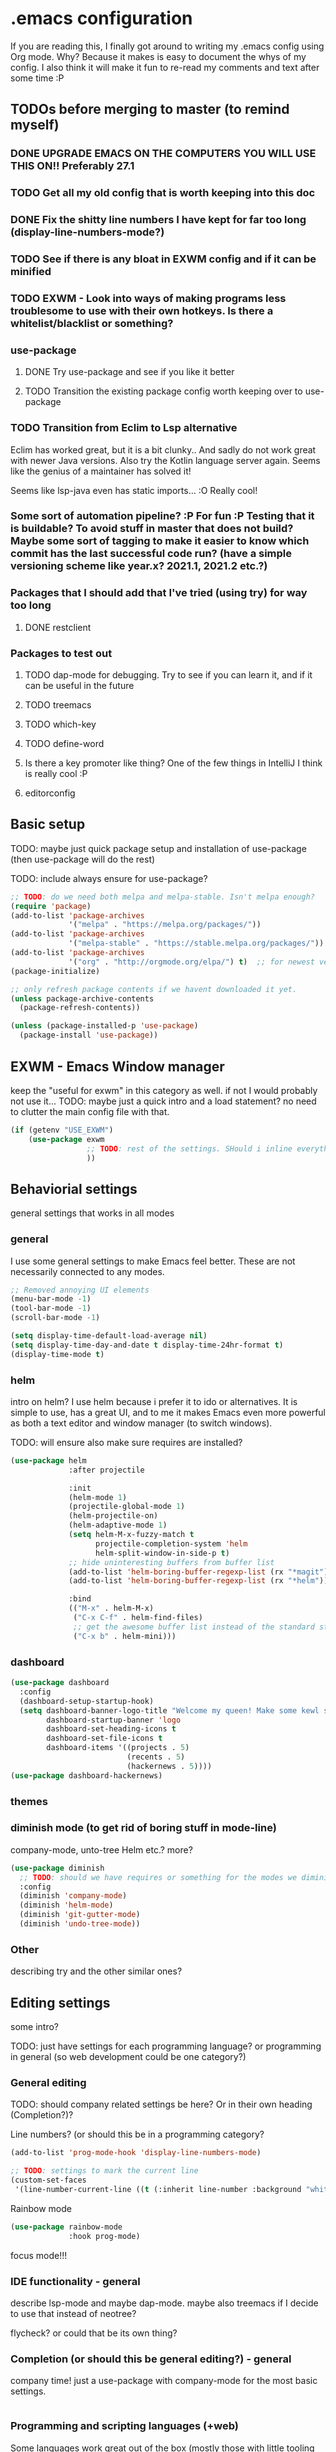 * .emacs configuration
If you  are reading this, I finally got around to writing my .emacs config using Org mode. Why? Because it makes is easy to document the whys of my config. I also think it will make it fun to re-read my comments and text after some time :P

** TODOs before merging to master (to remind myself)
*** DONE UPGRADE EMACS ON THE COMPUTERS YOU WILL USE THIS ON!! Preferably 27.1 
*** TODO Get all my old config that is worth keeping into this doc
*** DONE Fix the shitty line numbers I have kept for far too long (display-line-numbers-mode?)
*** TODO See if there is any bloat in EXWM config and if it can be minified
*** TODO EXWM - Look into ways of making programs less troublesome to use with their own hotkeys. Is there a whitelist/blacklist or something? 
*** use-package
**** DONE Try use-package and see if you like it better
**** TODO Transition the existing package config worth keeping over to use-package
*** TODO Transition from Eclim to Lsp alternative
Eclim has worked great, but it is a bit clunky.. And sadly do not work great with newer Java versions. Also try the Kotlin language server again. Seems like the genius of a maintainer has solved it!

Seems like lsp-java even has static imports... :O Really cool!
*** Some sort of automation pipeline? :P For fun :P Testing that it is buildable? To avoid stuff in master that does not build? Maybe some sort of tagging to make it easier to know which commit has the last successful code run? (have a simple versioning scheme like year.x? 2021.1, 2021.2 etc.?)
*** Packages that I should add that I've tried (using try) for way too long
**** DONE restclient
*** Packages to test out
**** TODO dap-mode for debugging. Try to see if you can learn it, and if it can be useful in the future
**** TODO treemacs
**** TODO which-key
**** TODO define-word
**** Is there a key promoter like thing? One of the few things in IntelliJ I think is really cool :P
**** editorconfig

** Basic setup
TODO: maybe just quick package setup and installation of use-package (then use-package will do the rest)

TODO: include always ensure for use-package?

#+BEGIN_SRC emacs-lisp
  ;; TODO: do we need both melpa and melpa-stable. Isn't melpa enough? 
  (require 'package) 
  (add-to-list 'package-archives
               '("melpa" . "https://melpa.org/packages/"))
  (add-to-list 'package-archives
               '("melpa-stable" . "https://stable.melpa.org/packages/"))
  (add-to-list 'package-archives
               '("org" . "http://orgmode.org/elpa/") t)  ;; for newest version of org mode
  (package-initialize)

  ;; only refresh package contents if we havent downloaded it yet.
  (unless package-archive-contents
    (package-refresh-contents))

  (unless (package-installed-p 'use-package)
    (package-install 'use-package))
#+END_SRC

# TODO: what more should end upp here?
# - setting the always ensure to make use-package download if it needs a package.



** EXWM - Emacs Window manager
keep the "useful for exwm" in this category as well. if not I would probably not use it... 
TODO: maybe just a quick intro and a load statement? no need to clutter the main config file with that.

#+BEGIN_SRC emacs-lisp
  (if (getenv "USE_EXWM")
	  (use-package exwm
				   ;; TODO: rest of the settings. SHould i inline everything?
				   ))
#+END_SRC

** Behaviorial settings
general settings that works in all modes
*** general
I use some general settings to make Emacs feel better. These are not necessarily connected to any modes.

#+BEGIN_SRC emacs-lisp
  ;; Removed annoying UI elements
  (menu-bar-mode -1)
  (tool-bar-mode -1)
  (scroll-bar-mode -1)

  (setq display-time-default-load-average nil)
  (setq display-time-day-and-date t display-time-24hr-format t)
  (display-time-mode t)
#+END_SRC

*** helm
intro on helm? 
I use helm because i prefer it to ido or alternatives. It is simple to use, has a great UI, and to me it makes Emacs even more powerful as both a text editor and window manager (to switch windows). 

TODO: will ensure also make sure requires are installed?

#+BEGIN_SRC emacs-lisp
  (use-package helm
               :after projectile
			 
               :init
               (helm-mode 1)
               (projectile-global-mode 1)
               (helm-projectile-on)
               (helm-adaptive-mode 1)
               (setq helm-M-x-fuzzy-match t
                     projectile-completion-system 'helm
                     helm-split-window-in-side-p t)
               ;; hide uninteresting buffers from buffer list
               (add-to-list 'helm-boring-buffer-regexp-list (rx "*magit"))
               (add-to-list 'helm-boring-buffer-regexp-list (rx "*helm"))
			 
               :bind
               (("M-x" . helm-M-x)
                ("C-x C-f" . helm-find-files)
                ;; get the awesome buffer list instead of the standard stuff
                ("C-x b" . helm-mini)))
#+END_SRC

*** dashboard
#+BEGIN_SRC emacs-lisp
  (use-package dashboard
    :config
    (dashboard-setup-startup-hook)
    (setq dashboard-banner-logo-title "Welcome my queen! Make some kewl stuff today!"
          dashboard-startup-banner 'logo
          dashboard-set-heading-icons t
          dashboard-set-file-icons t
          dashboard-items '((projects . 5)
                            (recents . 5)
                            (hackernews . 5))))
  (use-package dashboard-hackernews)
#+END_SRC
*** themes
*** diminish mode (to get rid of boring stuff in mode-line)
company-mode, unto-tree Helm etc.? more? 
#+BEGIN_SRC emacs-lisp
  (use-package diminish
	;; TODO: should we have requires or something for the modes we diminish?
	:config
	(diminish 'company-mode)
	(diminish 'helm-mode)
	(diminish 'git-gutter-mode)
	(diminish 'undo-tree-mode))
#+END_SRC
*** Other
describing try and the other similar ones? 

** Editing  settings
some intro?

TODO: just have settings for each programming language? or programming in general (so web development could be one category?)

*** General editing
TODO: should company related settings be here? Or in their own heading (Completion?)?


Line numbers? (or should this be in a programming category?
#+BEGIN_SRC emacs-lisp
  (add-to-list 'prog-mode-hook 'display-line-numbers-mode)

  ;; TODO: settings to mark the current line
  (custom-set-faces
   '(line-number-current-line ((t (:inherit line-number :background "white" :foreground "color-16")))))
#+END_SRC

Rainbow mode
#+BEGIN_SRC emacs-lisp
  (use-package rainbow-mode
               :hook prog-mode)
#+END_SRC


focus mode!!! 


*** IDE functionality - general
describe lsp-mode and maybe dap-mode. maybe also treemacs if I decide to use that instead of neotree? 

flycheck? or could that be its own thing?   

*** Completion (or should this be general editing?) - general
company time! just a use-package with company-mode for the most basic settings. 
#+BEGIN_SRC emacs-lisp

#+END_SRC

*** Programming and scripting languages (+web)
Some languages work great out of the box (mostly those with little tooling needed, like Assembly and C), some require a little tweaking. 

**** Java
**** Kotlin
**** Web development
**** TypeScript
**** 

*** git
This is almost a reason to use Emacs by itself! Magit is the best way to experience git in my view. Simple and quick to use, together with its connection with git-gutter-fringe makes it super awesome!

#+BEGIN_SRC emacs-lisp
  (use-package magit
	:bind
	(kbd "C-x g") 'magit-status
	:hook
	;; TODO: inner use-package declaration for git-gutter-fringe? 
	'(magit-post-refresh-hook #'git-gutter:update-all-windows)
#+END_SRC

*** Other operations and tooling?
A section like this to write about restclient and other similar topics? 

I prefer Emacs as a REST client (also used it for other HTTP requests, e.g, SOAP), mostly because of the amazing restclient(-mode):
#+BEGIN_SRC emacs-lisp
  (use-package restclient)
#+END_SRC


*** Writing (books/org-mode etc.)
Emacs can also be a great editor for editing books, note sand other things. Some people might miss formatting like headers while editing, but that is what org mode is for :) Blogging with org mode is also a fantastic experience!

TODO: org mode settings

TODO: olivetti to improve readability
